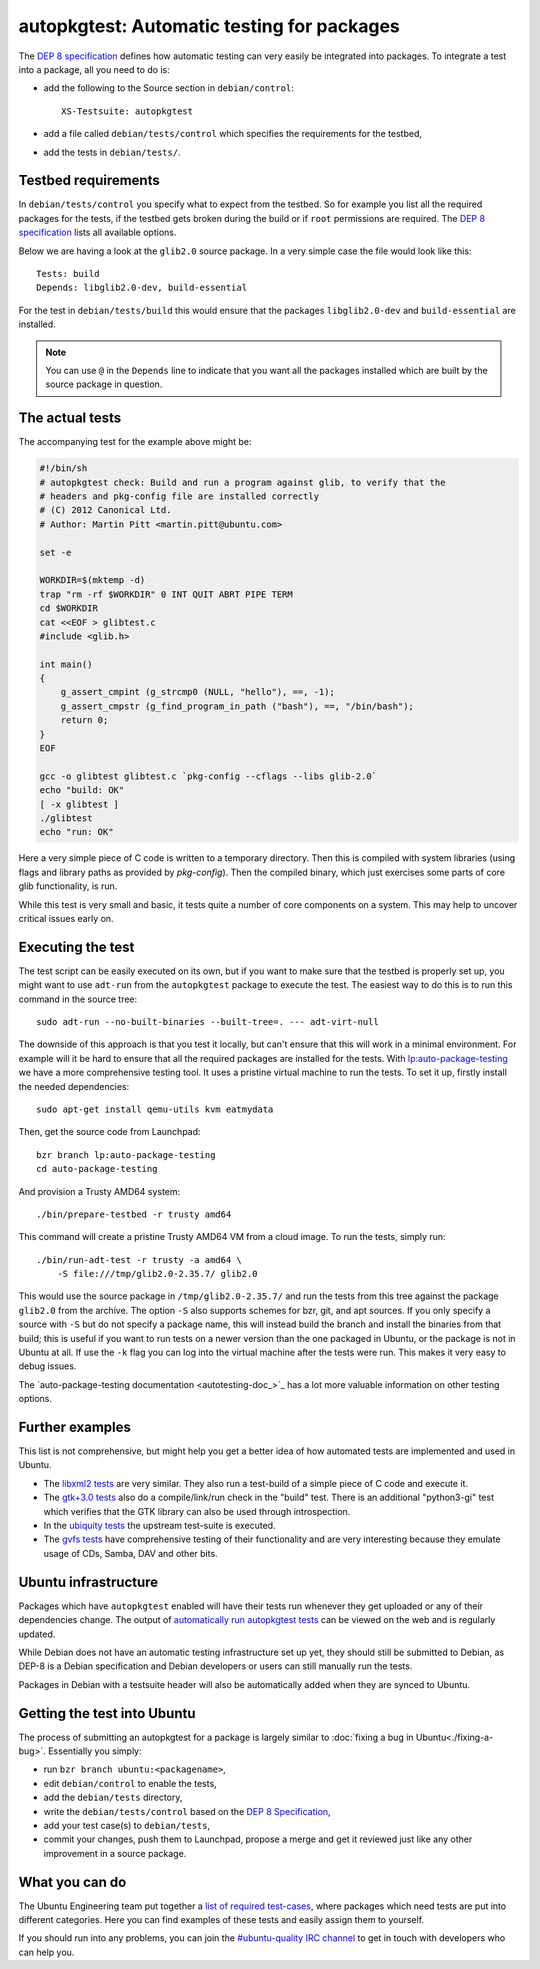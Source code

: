 ===========================================
autopkgtest: Automatic testing for packages
===========================================

The `DEP 8 specification <DEP8_>`_ defines how automatic testing can very easily be 
integrated into packages. To integrate a test into a package, all you need to 
do is:

* add the following to the Source section in ``debian/control``:: 

        XS-Testsuite: autopkgtest

* add a file called ``debian/tests/control`` which specifies the requirements 
  for the testbed,
* add the tests in ``debian/tests/``.


Testbed requirements
====================

In ``debian/tests/control`` you specify what to expect from the testbed. So 
for example you list all the required packages for the tests, if the testbed
gets broken during the build or if ``root`` permissions are required. The 
`DEP 8 specification <DEP8_>`_ lists all available options.

Below we are having a look at the ``glib2.0`` source package. In a very 
simple case the file would look like this::

        Tests: build
        Depends: libglib2.0-dev, build-essential

For the test in ``debian/tests/build`` this would ensure that the packages 
``libglib2.0-dev`` and ``build-essential`` are installed.

.. note:: You can use ``@`` in the ``Depends`` line to indicate that you want
        all the packages installed which are built by the source package in
        question.


The actual tests
================

The accompanying test for the example above might be:

.. code-block:: sh

        #!/bin/sh
        # autopkgtest check: Build and run a program against glib, to verify that the
        # headers and pkg-config file are installed correctly
        # (C) 2012 Canonical Ltd.
        # Author: Martin Pitt <martin.pitt@ubuntu.com>

        set -e

        WORKDIR=$(mktemp -d)
        trap "rm -rf $WORKDIR" 0 INT QUIT ABRT PIPE TERM
        cd $WORKDIR
        cat <<EOF > glibtest.c
        #include <glib.h>

        int main()
        {
            g_assert_cmpint (g_strcmp0 (NULL, "hello"), ==, -1);
            g_assert_cmpstr (g_find_program_in_path ("bash"), ==, "/bin/bash");
            return 0;
        }
        EOF

        gcc -o glibtest glibtest.c `pkg-config --cflags --libs glib-2.0`
        echo "build: OK"
        [ -x glibtest ]
        ./glibtest
        echo "run: OK"

Here a very simple piece of C code is written to a temporary directory. Then 
this is compiled with system libraries (using flags and library paths as 
provided by `pkg-config`). Then the compiled binary, which just exercises some
parts of core glib functionality, is run.

While this test is very small and basic, it tests quite a number of core
components on a system. This may help to uncover critical issues early on.

Executing the test
==================

The test script can be easily executed on its own, but if you want to make 
sure that the testbed is properly set up, you might want to use ``adt-run`` 
from the ``autopkgtest`` package to execute the test. The easiest way to do
this is to run this command in the source tree::

        sudo adt-run --no-built-binaries --built-tree=. --- adt-virt-null

The downside of this approach is that you test it locally, but can't ensure
that this will work in a minimal environment. For example will it be hard to
ensure that all the required packages are installed for the tests. With 
`lp:auto-package-testing <autotesting_>`_ we have a more comprehensive testing tool. It 
uses a pristine virtual machine to run the tests. To set it up, firstly
install the needed dependencies::

        sudo apt-get install qemu-utils kvm eatmydata

Then, get the source code from Launchpad::

        bzr branch lp:auto-package-testing
        cd auto-package-testing

And provision a Trusty AMD64 system::

    ./bin/prepare-testbed -r trusty amd64

This command will create a pristine Trusty AMD64 VM from a cloud image. To
run the tests, simply run::

        ./bin/run-adt-test -r trusty -a amd64 \
            -S file:///tmp/glib2.0-2.35.7/ glib2.0

This would use the source package in ``/tmp/glib2.0-2.35.7/`` and run the
tests from this tree against the package ``glib2.0`` from the archive. The
option ``-S`` also supports schemes for bzr, git, and apt sources. If you
only specify a source with ``-S`` but do not specify a package name, this will
instead build the branch and install the binaries from that build; this is
useful if you want to run tests on a newer version than the one packaged in
Ubuntu, or the package is not in Ubuntu at all. If use the ``-k`` flag you can
log into the virtual machine after the tests were run. This makes it very easy
to debug issues.

The `auto-package-testing documentation <autotesting-doc_>`_ has a lot more valuable information
on other testing options.



Further examples
================

This list is not comprehensive, but might help you get a better idea of how
automated tests are implemented and used in Ubuntu.

* The `libxml2 tests <libxml2_>`_ are very similar. They also run a test-build of a 
  simple piece of C code and execute it.
* The `gtk+3.0 tests <gtk3_>`_ also do a compile/link/run check in the "build" test. 
  There is an additional "python3-gi" test which verifies that the GTK 
  library can also be used through introspection.
* In the `ubiquity tests <ubiquity_>`_ the upstream test-suite is executed.
* The `gvfs tests <gvfs_>`_ have comprehensive testing of their functionality and
  are very interesting because they emulate usage of CDs, Samba, DAV and
  other bits.

Ubuntu infrastructure
=====================

Packages which have ``autopkgtest`` enabled will have their tests run whenever
they get uploaded or any of their dependencies change. The output of
`automatically run autopkgtest tests <jenkins_>`_ can be viewed on the web and is 
regularly updated.

While Debian does not have an automatic testing infrastructure set up yet, 
they should still be submitted to Debian, as DEP-8 is a Debian specification 
and Debian developers or users can still manually run the tests.

Packages in Debian with a testsuite header will also be automatically added 
when they are synced to Ubuntu.

Getting the test into Ubuntu
============================

The process of submitting an autopkgtest for a package is largely similar to 
:doc:`fixing a bug in Ubuntu<./fixing-a-bug>`. Essentially you simply:

* run ``bzr branch ubuntu:<packagename>``,
* edit ``debian/control`` to enable the tests,
* add the ``debian/tests`` directory,
* write the ``debian/tests/control`` based on the `DEP 8 Specification <dep8_>`_,
* add your test case(s) to ``debian/tests``,
* commit your changes, push them to Launchpad, propose a merge and get it 
  reviewed just like any other improvement in a source package.


What you can do
===============

The Ubuntu Engineering team put together a `list of required test-cases <requiredtests_>`_,
where packages which need tests are put into different categories. Here you
can find examples of these tests and easily assign them to yourself.

If you should run into any problems, you can join the `#ubuntu-quality IRC
channel <qualityirc_>`_ to get in touch with developers who can help you.

.. _DEP8: http://anonscm.debian.org/gitweb/?p=autopkgtest/autopkgtest.git;a=blob_plain;f=doc/README.package-tests;hb=HEAD
.. _libxml2: https://bazaar.launchpad.net/+branch/ubuntu/libxml2/files/head:/debian/tests/
.. _gvfs: https://bazaar.launchpad.net/+branch/ubuntu/gvfs/files/head:/debian/tests/
.. _gtk3: https://bazaar.launchpad.net/+branch/ubuntu/gtk+3.0/files/head:/debian/tests/
.. _ubiquity: https://bazaar.launchpad.net/+branch/ubiquity/files/head:/debian/tests/
.. _jenkins: https://jenkins.qa.ubuntu.com/view/Saucy/view/AutoPkgTest/
.. _autotesting: https://code.launchpad.net/auto-package-testing
.. _autotestingdoc: http://bazaar.launchpad.net/~auto-package-testing-dev/auto-package-testing/trunk/view/head:/doc/USAGE.md
.. _requiredtests: https://wiki.ubuntu.com/QATeam/RequiredTests
.. _qualityirc: http://webchat.freenode.net/?channels=ubuntu-quality
